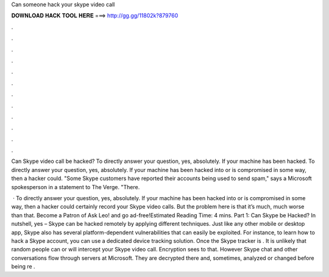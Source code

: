 Can someone hack your skype video call



𝐃𝐎𝐖𝐍𝐋𝐎𝐀𝐃 𝐇𝐀𝐂𝐊 𝐓𝐎𝐎𝐋 𝐇𝐄𝐑𝐄 ===> http://gg.gg/11802k?879760



.



.



.



.



.



.



.



.



.



.



.



.

Can Skype video call be hacked? To directly answer your question, yes, absolutely. If your machine has been hacked. To directly answer your question, yes, absolutely. If your machine has been hacked into or is compromised in some way, then a hacker could. "Some Skype customers have reported their accounts being used to send spam," says a Microsoft spokesperson in a statement to The Verge. "There.

 · To directly answer your question, yes, absolutely. If your machine has been hacked into or is compromised in some way, then a hacker could certainly record your Skype video calls. But the problem here is that it’s much, much worse than that. Become a Patron of Ask Leo! and go ad-free!Estimated Reading Time: 4 mins. Part 1: Can Skype be Hacked? In nutshell, yes – Skype can be hacked remotely by applying different techniques. Just like any other mobile or desktop app, Skype also has several platform-dependent vulnerabilities that can easily be exploited. For instance, to learn how to hack a Skype account, you can use a dedicated device tracking solution. Once the Skype tracker is . It is unlikely that random people can or will intercept your Skype video call. Encryption sees to that. However Skype chat and other conversations flow through servers at Microsoft. They are decrypted there and, sometimes, analyzed or changed before being re .
